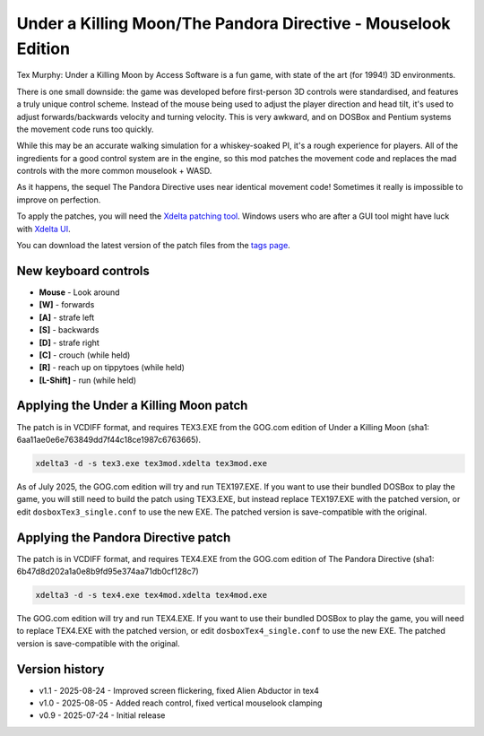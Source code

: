 Under a Killing Moon/The Pandora Directive - Mouselook Edition
==============================================================

Tex Murphy: Under a Killing Moon by Access Software is a fun game, with state of the art (for 1994!) 3D environments.

There is one small downside: the game was developed before first-person 3D controls were standardised, and features a truly unique control scheme. Instead of the mouse being used to adjust the player direction and head tilt, it's used to adjust forwards/backwards velocity and turning velocity. This is very awkward, and on DOSBox and Pentium systems the movement code runs too quickly.

While this may be an accurate walking simulation for a whiskey-soaked PI, it's a rough experience for players. All of the ingredients for a good control system are in the engine, so this mod patches the movement code and replaces the mad controls with the more common mouselook + WASD.

As it happens, the sequel The Pandora Directive uses near identical movement code! Sometimes it really is impossible to improve on perfection.

To apply the patches, you will need the `Xdelta patching tool <https://github.com/jmacd/xdelta-gpl/releases/tag/v3.1.0>`_. Windows users who are after a GUI tool might have luck with `Xdelta UI <https://www.romhacking.net/utilities/598>`_.

You can download the latest version of the patch files from the `tags page <https://github.com/moralrecordings/tex3-mouselook/tags>`_.


New keyboard controls 
---------------------
- **Mouse** - Look around
- **[W]** - forwards
- **[A]** - strafe left
- **[S]** - backwards
- **[D]** - strafe right
- **[C]** - crouch (while held)
- **[R]** - reach up on tippytoes (while held)
- **[L-Shift]** - run (while held)

Applying the Under a Killing Moon patch
---------------------------------------

The patch is in VCDIFF format, and requires TEX3.EXE from the GOG.com edition of Under a Killing Moon (sha1: 6aa11ae0e6e763849dd7f44c18ce1987c6763665).

.. code:: bash

   xdelta3 -d -s tex3.exe tex3mod.xdelta tex3mod.exe

As of July 2025, the GOG.com edition will try and run TEX197.EXE. If you want to use their bundled DOSBox to play the game, you will still need to build the patch using TEX3.EXE, but instead replace TEX197.EXE with the patched version, or edit ``dosboxTex3_single.conf`` to use the new EXE. The patched version is save-compatible with the original.

Applying the Pandora Directive patch
------------------------------------

The patch is in VCDIFF format, and requires TEX4.EXE from the GOG.com edition of The Pandora Directive (sha1: 6b47d8d202a1a0e8b9fd95e374aa71db0cf128c7)

.. code:: bash

   xdelta3 -d -s tex4.exe tex4mod.xdelta tex4mod.exe

The GOG.com edition will try and run TEX4.EXE. If you want to use their bundled DOSBox to play the game, you will need to replace TEX4.EXE with the patched version, or edit ``dosboxTex4_single.conf`` to use the new EXE. The patched version is save-compatible with the original.

Version history
---------------

- v1.1 - 2025-08-24 - Improved screen flickering, fixed Alien Abductor in tex4
- v1.0 - 2025-08-05 - Added reach control, fixed vertical mouselook clamping
- v0.9 - 2025-07-24 - Initial release
